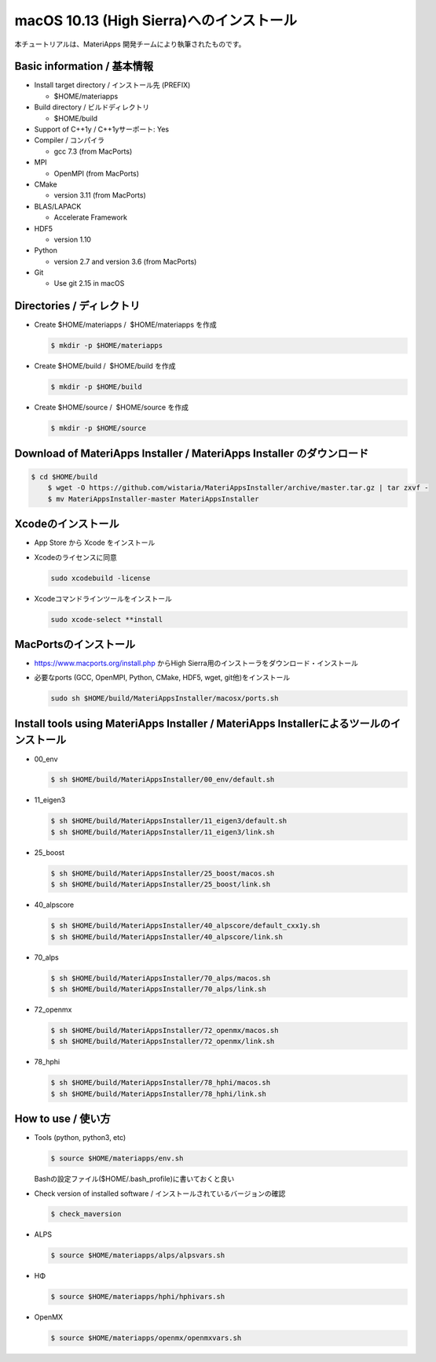 macOS 10.13 (High Sierra)へのインストール
------------------------------------------------------------


本チュートリアルは、MateriApps 開発チームにより執筆されたものです。

Basic information / 基本情報
****************************

-  Install target directory / インストール先 (PREFIX)

   -  $HOME/materiapps

-  Build directory / ビルドディレクトリ

   -  $HOME/build

-  Support of C++1y / C++1yサーポート: Yes
-  Compiler / コンパイラ

   -  gcc 7.3 (from MacPorts)

-  MPI

   -  OpenMPI (from MacPorts)

-  CMake

   -  version 3.11 (from MacPorts)

-  BLAS/LAPACK

   -  Accelerate Framework

-  HDF5

   -  version 1.10

-  Python

   -  version 2.7 and version 3.6 (from MacPorts)

-  Git

   -  Use git 2.15 in macOS

Directories / ディレクトリ
**************************

-  Create $HOME/materiapps /  $HOME/materiapps を作成

   .. raw:: html

      <div class="hcb_wrap">

   .. code:: prism

       $ mkdir -p $HOME/materiapps

   .. raw:: html

      </div>

-  Create $HOME/build /  $HOME/build を作成

   .. raw:: html

      <div class="hcb_wrap">

   .. code:: prism

       $ mkdir -p $HOME/build

   .. raw:: html

      </div>

-  Create $HOME/source /  $HOME/source を作成

   .. raw:: html

      <div class="hcb_wrap">

   .. code:: prism

       $ mkdir -p $HOME/source

   .. raw:: html

      </div>

Download of MateriApps Installer / MateriApps Installer のダウンロード
**********************************************************************

.. raw:: html

   <div class="hcb_wrap">

.. code:: prism

    $ cd $HOME/build 
        $ wget -O https://github.com/wistaria/MateriAppsInstaller/archive/master.tar.gz | tar zxvf - 
        $ mv MateriAppsInstaller-master MateriAppsInstaller

.. raw:: html

   </div>

Xcodeのインストール
*******************

-  App Store から Xcode をインストール
-  Xcodeのライセンスに同意

   .. raw:: html

      <div class="hcb_wrap">

   .. code:: prism

       sudo xcodebuild -license

   .. raw:: html

      </div>

-  Xcodeコマンドラインツールをインストール

   .. raw:: html

      <div class="hcb_wrap">

   .. code:: prism

       sudo xcode-select **install

   .. raw:: html

      </div>

MacPortsのインストール
**********************

-  https://www.macports.org/install.php からHigh
   Sierra用のインストーラをダウンロード・インストール
-  必要なports (GCC, OpenMPI, Python, CMake, HDF5, wget,
   git他)をインストール

   .. raw:: html

      <div class="hcb_wrap">

   .. code:: prism

       sudo sh $HOME/build/MateriAppsInstaller/macosx/ports.sh

   .. raw:: html

      </div>

Install tools using MateriApps Installer / MateriApps Installerによるツールのインストール
*****************************************************************************************

-  00_env

   .. raw:: html

      <div class="hcb_wrap">

   .. code:: prism

       $ sh $HOME/build/MateriAppsInstaller/00_env/default.sh

   .. raw:: html

      </div>

-  11_eigen3

   .. raw:: html

      <div class="hcb_wrap">

   .. code:: prism

       $ sh $HOME/build/MateriAppsInstaller/11_eigen3/default.sh 
       $ sh $HOME/build/MateriAppsInstaller/11_eigen3/link.sh

   .. raw:: html

      </div>

-  25_boost

   .. raw:: html

      <div class="hcb_wrap">

   .. code:: prism

       $ sh $HOME/build/MateriAppsInstaller/25_boost/macos.sh 
       $ sh $HOME/build/MateriAppsInstaller/25_boost/link.sh

   .. raw:: html

      </div>

-  40_alpscore

   .. raw:: html

      <div class="hcb_wrap">

   .. code:: prism

       $ sh $HOME/build/MateriAppsInstaller/40_alpscore/default_cxx1y.sh 
       $ sh $HOME/build/MateriAppsInstaller/40_alpscore/link.sh

   .. raw:: html

      </div>

-  70_alps

   .. raw:: html

      <div class="hcb_wrap">

   .. code:: prism

       $ sh $HOME/build/MateriAppsInstaller/70_alps/macos.sh 
       $ sh $HOME/build/MateriAppsInstaller/70_alps/link.sh

   .. raw:: html

      </div>

-  72_openmx

   .. raw:: html

      <div class="hcb_wrap">

   .. code:: prism

       $ sh $HOME/build/MateriAppsInstaller/72_openmx/macos.sh 
       $ sh $HOME/build/MateriAppsInstaller/72_openmx/link.sh

   .. raw:: html

      </div>

-  78_hphi

   .. raw:: html

      <div class="hcb_wrap">

   .. code:: prism

       $ sh $HOME/build/MateriAppsInstaller/78_hphi/macos.sh 
       $ sh $HOME/build/MateriAppsInstaller/78_hphi/link.sh

   .. raw:: html

      </div>

How to use / 使い方
*******************

-  Tools (python, python3, etc)

   .. raw:: html

      <div class="hcb_wrap">

   .. code:: prism

       $ source $HOME/materiapps/env.sh

   .. raw:: html

      </div>

   Bashの設定ファイル($HOME/.bash_profile)に書いておくと良い
-  Check version of installed software /
   インストールされているバージョンの確認

   .. raw:: html

      <div class="hcb_wrap">

   .. code:: prism

       $ check_maversion

   .. raw:: html

      </div>

-  ALPS

   .. raw:: html

      <div class="hcb_wrap">

   .. code:: prism

       $ source $HOME/materiapps/alps/alpsvars.sh

   .. raw:: html

      </div>

-  HΦ

   .. raw:: html

      <div class="hcb_wrap">

   .. code:: prism

       $ source $HOME/materiapps/hphi/hphivars.sh

   .. raw:: html

      </div>

-  OpenMX

   .. raw:: html

      <div class="hcb_wrap">

   .. code:: prism

       $ source $HOME/materiapps/openmx/openmxvars.sh

   .. raw:: html

      </div>
